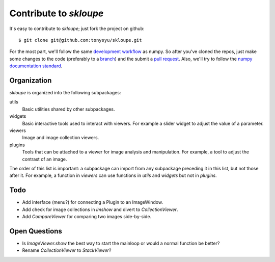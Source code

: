 =======================
Contribute to `skloupe`
=======================

It's easy to contribute to `skloupe`; just fork the project on github::

    $ git clone git@github.com:tonysyu/skloupe.git

For the most part, we'll follow the same `development workflow`_ as numpy. So
after you've cloned the repos, just make some changes to the code (preferably
to a branch_) and the submit a `pull request`_. Also, we'll try to follow the
`numpy documentation standard`_.


Organization
============

`skloupe` is organized into the following subpackages:

utils
   Basic utilities shared by other subpackages.
widgets
   Basic interactive tools used to interact with viewers. For example a slider
   widget to adjust the value of a parameter.
viewers
   Image and image collection viewers.
plugins
   Tools that can be attached to a viewer for image analysis and manipulation.
   For example, a tool to adjust the contrast of an image.

The order of this list is important: a subpackage can import from any
subpackage preceding it in this list, but not those after it. For example,
a function in `viewers` can use functions in `utils` and `widgets` but not in
`plugins`.


Todo
====

- Add interface (menu?) for connecting a Plugin to an ImageWindow.
- Add check for image collections in `imshow` and divert to `CollectionViewer`.
- Add `CompareViewer` for comparing two images side-by-side.


Open Questions
==============

- Is `ImageViewer.show` the best way to start the mainloop or would a normal
  function be better?
- Rename `CollectionViewer` to `StackViewer`?


.. _development workflow:
   http://docs.scipy.org/doc/numpy/dev/gitwash/development_workflow.html
.. _branch:
   http://docs.scipy.org/doc/numpy/dev/gitwash/development_workflow.html#making-a-new-feature-branch
.. _pull request:
   http://docs.scipy.org/doc/numpy/dev/gitwash/development_workflow.html#asking-for-merging
.. _numpy documentation standard:
   https://github.com/numpy/numpy/blob/master/doc/HOWTO_DOCUMENT.rst.txt

